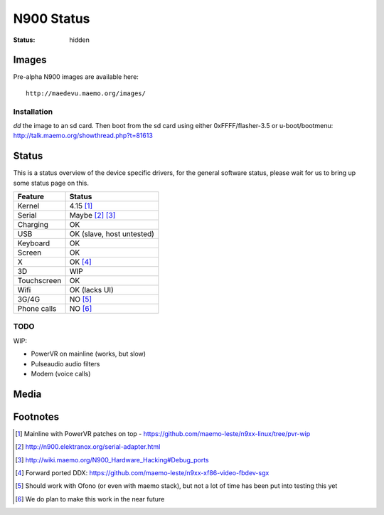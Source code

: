 N900 Status
###########

:status: hidden

Images
======

Pre-alpha N900 images are available here::

    http://maedevu.maemo.org/images/

Installation
------------

`dd` the image to an sd card. Then boot from the sd card using either 0xFFFF/flasher-3.5 or u-boot/bootmenu: http://talk.maemo.org/showthread.php?t=81613

Status
======

This is a status overview of the device specific drivers, for the general
software status, please wait for us to bring up some status page on this.

============= =================================
 Feature       Status
============= =================================
 Kernel         4.15 [#]_
 Serial         Maybe [#]_ [#]_
 Charging       OK
 USB            OK (slave, host untested)
 Keyboard       OK
 Screen         OK
 X              OK [#]_
 3D             WIP
 Touchscreen    OK
 Wifi           OK (lacks UI)
 3G/4G          NO [#]_
 Phone calls    NO [#]_
============= =================================

TODO
----

WIP:

* PowerVR on mainline (works, but slow)
* Pulseaudio audio filters
* Modem (voice calls)


Media
=====

.. image:: /images/maemo-leste-ascii-h-d-n900-1.jpg
    :height: 324px
    :width: 576px

.. image:: /images/maemo-leste-ascii-h-d-n900-3.jpg
    :height: 324px
    :width: 576px

.. image:: /images/maemo-leste-ascii-h-d-n900-4.jpg
    :height: 324px
    :width: 576px


Footnotes
=========

.. [#] Mainline with PowerVR patches on top - https://github.com/maemo-leste/n9xx-linux/tree/pvr-wip

.. [#] http://n900.elektranox.org/serial-adapter.html

.. [#] http://wiki.maemo.org/N900_Hardware_Hacking#Debug_ports

.. [#] Forward ported DDX: https://github.com/maemo-leste/n9xx-xf86-video-fbdev-sgx

.. [#] Should work with Ofono (or even with maemo stack), but not a lot of time
       has been put into testing this yet

.. [#] We do plan to make this work in the near future

